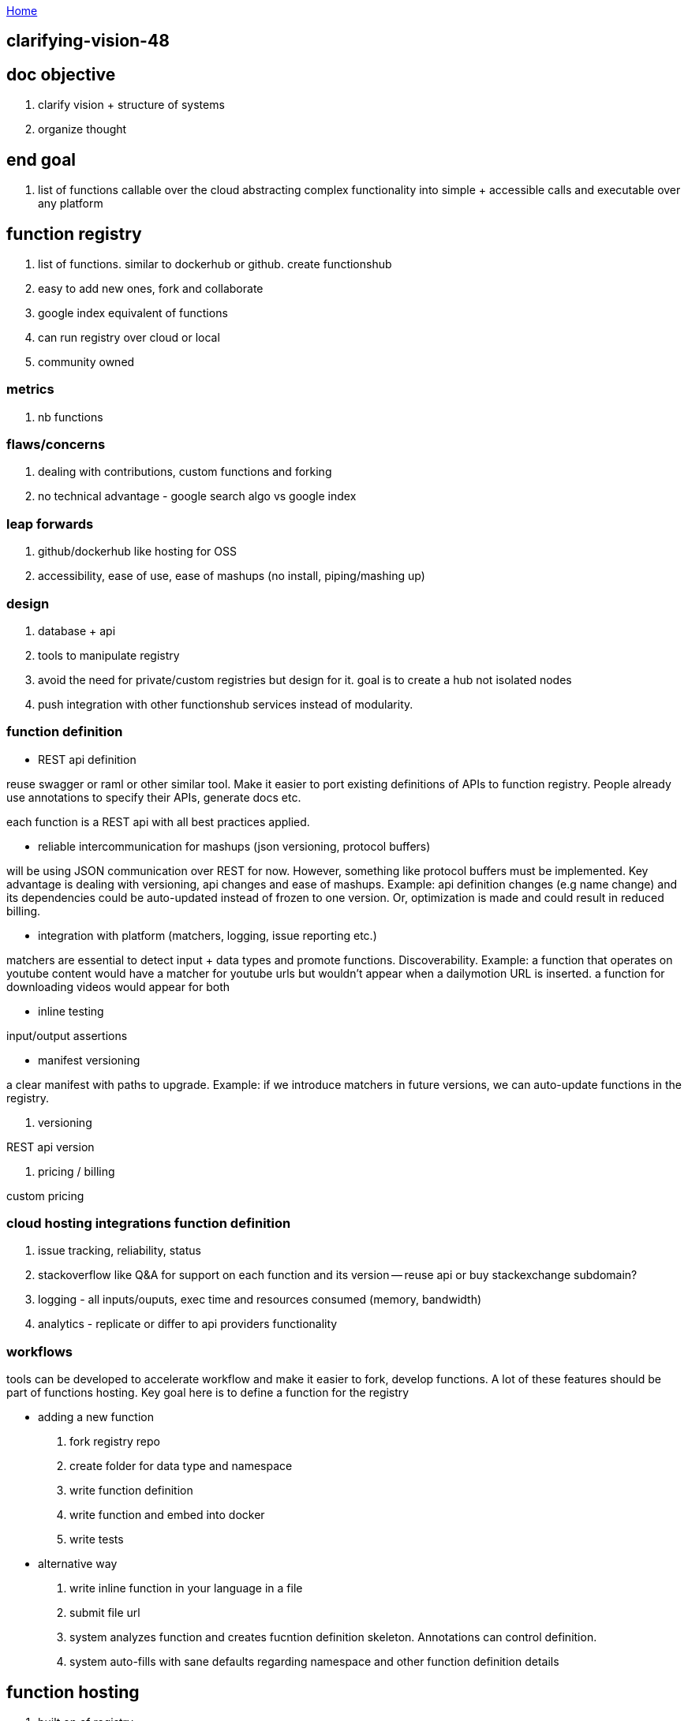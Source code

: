 :uri-asciidoctor: http://asciidoctor.org
:icons: font
:source-highlighter: pygments
:nofooter:

++++
<script>
  (function(i,s,o,g,r,a,m){i['GoogleAnalyticsObject']=r;i[r]=i[r]||function(){
  (i[r].q=i[r].q||[]).push(arguments)},i[r].l=1*new Date();a=s.createElement(o),
  m=s.getElementsByTagName(o)[0];a.async=1;a.src=g;m.parentNode.insertBefore(a,m)
  })(window,document,'script','https://www.google-analytics.com/analytics.js','ga');
  ga('create', 'UA-90513711-1', 'auto');
  ga('send', 'pageview');
</script>
++++

link:index[Home]

== clarifying-vision-48




== doc objective

. clarify vision + structure of systems
. organize thought


== end goal

. list of functions callable over the cloud abstracting complex functionality into simple + accessible calls and executable over any platform


== function registry

. list of functions. similar to dockerhub or github. create functionshub
. easy to add new ones, fork and collaborate
. google index equivalent of functions
. can run registry over cloud or local
. community owned

=== metrics

. nb functions

=== flaws/concerns

. dealing with contributions, custom functions and forking
. no technical advantage  - google search algo vs google index

=== leap forwards

. github/dockerhub like hosting for OSS
. accessibility, ease of use, ease of mashups (no install, piping/mashing up)

=== design

. database + api
. tools to manipulate registry
. avoid the need for private/custom registries but design for it. goal is to create a hub not isolated nodes
. push integration with other functionshub services instead of modularity. 

=== function definition

- REST api definition 

reuse swagger or raml or other similar tool. Make it easier to port existing definitions of APIs to function registry. 
People already use annotations to specify their APIs, generate docs etc.

each function is a REST api with all best practices applied.

- reliable intercommunication for mashups (json versioning, protocol buffers)

will be using JSON communication over REST for now. However, something like protocol buffers must be implemented. 
Key advantage is dealing with versioning, api changes and ease of mashups. Example: api definition changes (e.g name change) and its dependencies could be auto-updated instead of frozen to one version. Or, optimization is made and could result in reduced billing.

- integration with platform (matchers, logging, issue reporting etc.)

matchers are essential to detect input + data types and promote functions. Discoverability. 
Example: a function that operates on youtube content would have a matcher for youtube urls but wouldn't appear when a dailymotion URL is inserted.
a function for downloading videos would appear for both


- inline testing

input/output assertions

- manifest versioning 

a clear manifest with paths to upgrade. Example: if we introduce matchers in future versions, we can auto-update functions in the registry.

. versioning

REST api version

. pricing / billing

custom pricing


=== cloud hosting integrations function definition

. issue tracking, reliability, status
. stackoverflow like Q&A for support on each function and its version -- reuse api or buy stackexchange subdomain?
. logging - all inputs/ouputs, exec time and resources consumed (memory, bandwidth)
. analytics - replicate or differ to api providers functionality



=== workflows

tools can be developed to accelerate workflow and make it easier to fork, develop functions. 
A lot of these features should be part of functions hosting.
Key goal here is to define a function for the registry

- adding a new function

. fork registry repo
. create folder for data type and namespace
. write function definition
. write function and embed into docker
. write tests

- alternative way

. write inline function in your language in a file
. submit file url 
. system analyzes function and creates fucntion definition skeleton. Annotations can control definition.
. system auto-fills with sane defaults regarding namespace and other function definition details


== function hosting

. built on of registry
. hosting + billing per use
. offers caching, storage and other range of APIs to make it easier to run/write/debug/analyze functions
. offers hidden optimizations



== UI

. built on top of registry and hosting
. multiple UIs (cli, language wrappers, web, mobile, api, voice (smart assistant)) 
. mash functions together with ease (inv nimbletext and complex piping)


== UX

. must be mainstream friendly without sacrificing power users. powerful and easy
. machine learning - learn from usage and enhance UX. Example: functions often used together and recommendations, how people build functions and improvements in UI, smart assistant

